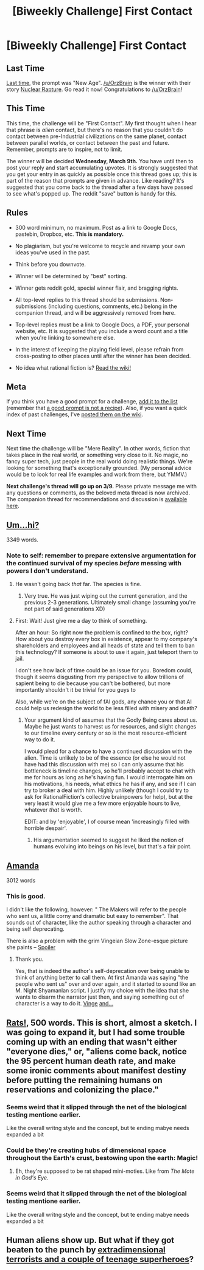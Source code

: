 #+TITLE: [Biweekly Challenge] First Contact

* [Biweekly Challenge] First Contact
:PROPERTIES:
:Author: alexanderwales
:Score: 12
:DateUnix: 1456358682.0
:DateShort: 2016-Feb-25
:END:
** Last Time
   :PROPERTIES:
   :CUSTOM_ID: last-time
   :END:
[[https://www.reddit.com/r/rational/comments/455k69/biweekly_challenge_new_age/?sort=confidence][Last time,]] the prompt was "New Age". [[/u/OrzBrain]] is the winner with their story [[https://www.reddit.com/r/rational/comments/455k69/biweekly_challenge_new_age/czzbszx][Nuclear Rapture]]. Go read it now! Congratulations to [[/u/OrzBrain]]!

** This Time
   :PROPERTIES:
   :CUSTOM_ID: this-time
   :END:
This time, the challenge will be "First Contact". My first thought when I hear that phrase is /alien/ contact, but there's no reason that you couldn't do contact between pre-Industrial civilizations on the same planet, contact between parallel worlds, or contact between the past and future. Remember, prompts are to inspire, not to limit.

The winner will be decided *Wednesday, March 9th.* You have until then to post your reply and start accumulating upvotes. It is strongly suggested that you get your entry in as quickly as possible once this thread goes up; this is part of the reason that prompts are given in advance. Like reading? It's suggested that you come back to the thread after a few days have passed to see what's popped up. The reddit "save" button is handy for this.

** Rules
   :PROPERTIES:
   :CUSTOM_ID: rules
   :END:

- 300 word minimum, no maximum. Post as a link to Google Docs, pastebin, Dropbox, etc. *This is mandatory.*

- No plagiarism, but you're welcome to recycle and revamp your own ideas you've used in the past.

- Think before you downvote.

- Winner will be determined by "best" sorting.

- Winner gets reddit gold, special winner flair, and bragging rights.

- All top-level replies to this thread should be submissions. Non-submissions (including questions, comments, etc.) belong in the companion thread, and will be aggressively removed from here.

- Top-level replies must be a link to Google Docs, a PDF, your personal website, etc. It is suggested that you include a word count and a title when you're linking to somewhere else.

- In the interest of keeping the playing field level, please refrain from cross-posting to other places until after the winner has been decided.

- No idea what rational fiction is? [[http://www.reddit.com/r/rational/wiki/index][Read the wiki!]]

** Meta
   :PROPERTIES:
   :CUSTOM_ID: meta
   :END:
If you think you have a good prompt for a challenge, [[https://docs.google.com/spreadsheets/d/1B6HaZc8FYkr6l6Q4cwBc9_-Yq1g0f_HmdHK5L1tbEbA/edit?usp=sharing][add it to the list]] (remember that [[http://www.reddit.com/r/WritingPrompts/wiki/prompts?src=RECIPE][a good prompt is not a recipe]]). Also, if you want a quick index of past challenges, I've [[https://www.reddit.com/r/rational/wiki/weeklychallenge][posted them on the wiki]].

** Next Time
   :PROPERTIES:
   :CUSTOM_ID: next-time
   :END:
Next time the challenge will be "Mere Reality". In other words, fiction that takes place in the real world, or something very close to it. No magic, no fancy super tech, just people in the real world doing realistic things. We're looking for something that's exceptionally grounded. (My personal advice would be to look for real life examples and work from there, but YMMV.)

*Next challenge's thread will go up on 3/9.* Please private message me with any questions or comments, as the beloved meta thread is now archived. The companion thread for recommendations and discussion is [[https://www.reddit.com/r/rational/comments/47g8p1/challenge_companion_first_contact/][available here]].


** [[https://kishoto.wordpress.com/2016/02/25/um-hi-rrational-challenge-first-contact/][Um...hi?]]

3349 words.
:PROPERTIES:
:Author: Kishoto
:Score: 25
:DateUnix: 1456390218.0
:DateShort: 2016-Feb-25
:END:

*** Note to self: remember to prepare extensive argumentation for the continued survival of my species /before/ messing with powers I don't understand.
:PROPERTIES:
:Author: CouteauBleu
:Score: 9
:DateUnix: 1456428011.0
:DateShort: 2016-Feb-25
:END:

**** He wasn't going back /that/ far. The species is fine.
:PROPERTIES:
:Author: DCarrier
:Score: 4
:DateUnix: 1457571676.0
:DateShort: 2016-Mar-10
:END:

***** Very true. He was just wiping out the current generation, and the previous 2-3 generations. Ultimately small change (assuming you're not part of said generations XD)
:PROPERTIES:
:Author: Kishoto
:Score: 2
:DateUnix: 1457587162.0
:DateShort: 2016-Mar-10
:END:


**** First: Wait! Just give me a day to think of something.

After an hour: So right now the problem is confined to the box, right? How about you destroy every box in existence, appear to my company's shareholders and employees and all heads of state and tell them to ban this technology? If someone is about to use it again, just teleport them to jail.

I don't see how lack of time could be an issue for you. Boredom could, though it seems disgusting from my perspective to allow trillions of sapient being to die because you can't be bothered, but more importantly shouldn't it be trivial for you guys to

Also, while we're on the subject of fAI gods, any chance you or that AI could help us redesign the world to be less filled with misery and death?
:PROPERTIES:
:Author: philip1201
:Score: 1
:DateUnix: 1457602591.0
:DateShort: 2016-Mar-10
:END:

***** Your argument kind of assumes that the Godly Being cares about us. Maybe he just wants to harvest us for resources, and slight changes to our timeline every century or so is the most resource-efficient way to do it.

I would plead for a chance to have a continued discussion with the alien. Time is unlikely to be of the essence (or else he would not have had this discussion with me) so I can only assume that his bottleneck is timeline changes, so he'll probably accept to chat with me for hours as long as he's having fun. I would interrogate him on his motivations, his needs, what ethics he has if any, and see if I can try to broker a deal with him. Highly unlikely (though I could try to ask for RationalFiction's collective brainpowers for help), but at the very least it would give me a few more enjoyable hours to live, whatever /that/ is worth.

EDIT: and by 'enjoyable', I of course mean 'increasingly filled with horrible despair'.
:PROPERTIES:
:Author: CouteauBleu
:Score: 2
:DateUnix: 1457605289.0
:DateShort: 2016-Mar-10
:END:

****** His argumentation seemed to suggest he liked the notion of humans evolving into beings on his level, but that's a fair point.
:PROPERTIES:
:Author: philip1201
:Score: 1
:DateUnix: 1457611687.0
:DateShort: 2016-Mar-10
:END:


** [[https://docs.google.com/document/d/1zPB5oWyblZcnzfPjvRZfkD-M4FaV9vhfdD_eqvSUKAE/edit?usp=sharing][Amanda]]

3012 words
:PROPERTIES:
:Author: Sparkwitch
:Score: 12
:DateUnix: 1456811764.0
:DateShort: 2016-Mar-01
:END:

*** This is good.

I didn't like the following, however: " The Makers will refer to the people who sent us, a little corny and dramatic but easy to remember". That sounds out of character, like the author speaking through a character and being self deprecating.

There is also a problem with the grim Vingeian Slow Zone-esque picture she paints -- [[#s][Spoiler]]
:PROPERTIES:
:Author: OrzBrain
:Score: 3
:DateUnix: 1456845997.0
:DateShort: 2016-Mar-01
:END:

**** Thank you.

Yes, that is indeed the author's self-deprecation over being unable to think of anything better to call them. At first Amanda was saying "the people who sent us" over and over again, and it started to sound like an M. Night Shyamanlan script. I justify my choice with the idea that she wants to disarm the narrator just then, and saying something out of character is a way to do it. [[#s][Vinge]] [[#s][and...]]
:PROPERTIES:
:Author: Sparkwitch
:Score: 2
:DateUnix: 1456849052.0
:DateShort: 2016-Mar-01
:END:


** [[http://pastebin.com/LpfNVCih][Rats!]], 500 words. This is short, almost a sketch. I was going to expand it, but I had some trouble coming up with an ending that wasn't either "everyone dies," or, "aliens come back, notice the 95 percent human death rate, and make some ironic comments about manifest destiny before putting the remaining humans on reservations and colonizing the place."
:PROPERTIES:
:Author: OrzBrain
:Score: 6
:DateUnix: 1456696859.0
:DateShort: 2016-Feb-29
:END:

*** Seems weird that it slipped through the net of the biological testing mentione earlier.

Like the overall writng style and the concept, but te ending mabye needs expanded a bit
:PROPERTIES:
:Score: 2
:DateUnix: 1457573576.0
:DateShort: 2016-Mar-10
:END:


*** Could be they're creating hubs of dimensional space throughout the Earth's crust, bestowing upon the earth: Magic!
:PROPERTIES:
:Author: TennisMaster2
:Score: 1
:DateUnix: 1456708367.0
:DateShort: 2016-Feb-29
:END:

**** Eh, they're supposed to be rat shaped mini-moties. Like from /The Mote in God's Eye/.
:PROPERTIES:
:Author: OrzBrain
:Score: 1
:DateUnix: 1456710959.0
:DateShort: 2016-Feb-29
:END:


*** Seems weird that it slipped through the net of the biological testing mentione earlier.

Like the overall writng style and the concept, but te ending mabye needs expanded a bit
:PROPERTIES:
:Score: 1
:DateUnix: 1457573573.0
:DateShort: 2016-Mar-10
:END:


** Human aliens show up. But what if they got beaten to the punch by [[https://forums.spacebattles.com/posts/21091666/][extradimensional terrorists and a couple of teenage superheroes]]?
:PROPERTIES:
:Author: hackerkiba
:Score: 2
:DateUnix: 1456631566.0
:DateShort: 2016-Feb-28
:END:

